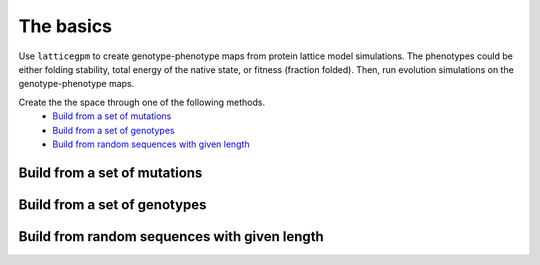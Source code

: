 The basics
==========
Use ``latticegpm`` to create genotype-phenotype maps from protein lattice model
simulations. The phenotypes could be either folding stability, total energy of the native
state, or fitness (fraction folded). Then, run evolution simulations on the
genotype-phenotype maps.


Create the the space through one of the following methods.
    * `Build from a set of mutations`_
    * `Build from a set of genotypes`_
    * `Build from random sequences with given length`_

Build from a set of mutations
-----------------------------

Build from a set of genotypes
-----------------------------

Build from random sequences with given length
---------------------------------------------
